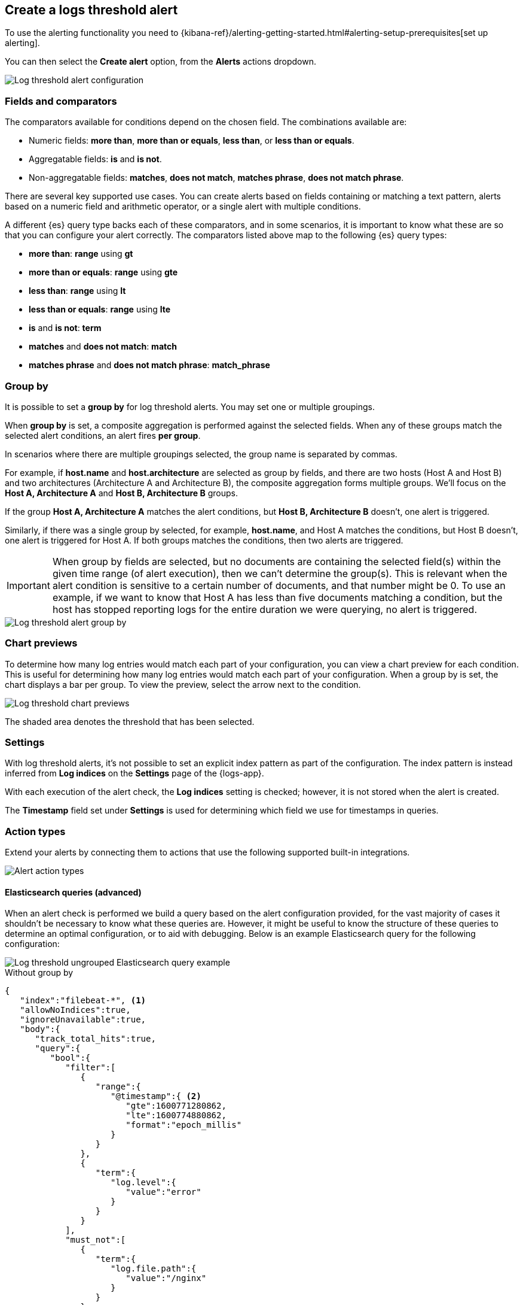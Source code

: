 [[logs-threshold-alert]]
== Create a logs threshold alert

To use the alerting functionality you need to {kibana-ref}/alerting-getting-started.html#alerting-setup-prerequisites[set up alerting].

You can then select the *Create alert* option, from the *Alerts* actions dropdown.

[role="screenshot"]
image::images/log-threshold-alert.png[Log threshold alert configuration]

[discrete]
[[fields-comparators-logs]]
=== Fields and comparators

The comparators available for conditions depend on the chosen field. The combinations available are:

- Numeric fields: *more than*, *more than or equals*, *less than*, or *less than or equals*.
- Aggregatable fields: *is* and *is not*.
- Non-aggregatable fields: *matches*, *does not match*, *matches phrase*, *does not match phrase*.

There are several key supported use cases. You can create alerts based on fields containing or matching a text pattern,
alerts based on a numeric field and arithmetic operator, or a single alert with multiple conditions.

A different {es} query type backs each of these comparators, and in some scenarios, it is important to know what these are so that you can configure your alert correctly. The comparators listed above map to the following {es} query types:

- *more than*: *range* using *gt*
- *more than or equals*: *range* using *gte*
- *less than*: *range* using *lt*
- *less than or equals*: *range* using *lte*

- *is* and *is not*: *term*

- *matches* and *does not match*: *match*

- *matches phrase* and *does not match phrase*: *match_phrase*

[discrete]
[[group-by]]
=== Group by

It is possible to set a *group by* for log threshold alerts. You may set one or multiple groupings.

When *group by* is set, a composite aggregation is performed against the selected fields. When any of these groups match the selected alert conditions, an alert fires *per group*.

In scenarios where there are multiple groupings selected, the group name is separated by commas.

For example, if *host.name* and *host.architecture* are selected as group by fields, and there are two hosts (Host A and Host B) and two architectures (Architecture A and Architecture B), the composite aggregation forms multiple groups. We'll focus on the *Host A, Architecture A* and *Host B, Architecture B* groups.

If the group *Host A, Architecture A* matches the alert conditions, but *Host B, Architecture B* doesn't, one alert is triggered.

Similarly, if there was a single group by selected, for example, *host.name*, and Host A matches the conditions, but Host B doesn't, one alert is triggered for Host A. If both groups matches the conditions, then two alerts are triggered. 

[IMPORTANT]
=====
When group by fields are selected, but no documents are containing the selected field(s) within the given time range (of alert execution), then we can't determine the group(s). This is relevant when the alert condition is sensitive to a certain number of documents, and that number might be 0. To use an example, if we want to know that Host A has less than five documents matching a condition, but the host has stopped reporting logs for the entire duration we were querying, no alert is triggered.
=====
[role="screenshot"]
image::images/log-threshold-alert-group-by.png[Log threshold alert group by]

[discrete]
[[chart-previews]]
=== Chart previews

To determine how many log entries would match each part of your configuration, you can view a chart preview for each condition. This is useful for determining how many log entries would match each part of your configuration. When a group by is set, the chart displays a bar per group. To view the preview, select the arrow next to the condition.

image::images/log-threshold-alert-chart-previews.png[Log threshold chart previews]

The shaded area denotes the threshold that has been selected.

[discrete]
[[settings]]
=== Settings

With log threshold alerts, it's not possible to set an explicit index pattern as part of the configuration. The index pattern is instead inferred from  *Log indices* on the *Settings* page of the {logs-app}.

With each execution of the alert check, the *Log indices* setting is checked; however, it is not stored when the alert is created.

The *Timestamp* field set under *Settings* is used for determining which field we use for timestamps in queries.

[discrete]
[[action-types-logs]]
=== Action types

Extend your alerts by connecting them to actions that use the following supported built-in integrations.

[role="screenshot"]
image::images/action-type-logs.png[Alert action types]

[discrete]
[[es-queries]]
==== Elasticsearch queries (advanced)

When an alert check is performed we build a query based on the alert configuration provided, for the vast majority of cases it shouldn't be necessary to know what these queries are. However, it might be useful to know the structure of these queries to determine an optimal configuration, or to aid with debugging. Below is an example Elasticsearch query for the following configuration:

image::images/log-threshold-alert-es-query-ungrouped.png[Log threshold ungrouped Elasticsearch query example]

.Without group by
[source,json]
----------------------------------
{
   "index":"filebeat-*", <1>
   "allowNoIndices":true,
   "ignoreUnavailable":true,
   "body":{
      "track_total_hits":true,
      "query":{
         "bool":{
            "filter":[
               {
                  "range":{
                     "@timestamp":{ <2>
                        "gte":1600771280862,
                        "lte":1600774880862,
                        "format":"epoch_millis"
                     }
                  }
               },
               {
                  "term":{
                     "log.level":{
                        "value":"error"
                     }
                  }
               }
            ],
            "must_not":[
               {
                  "term":{
                     "log.file.path":{
                        "value":"/nginx"
                     }
                  }
               }
            ]
         }
      },
      "size":0
   }
}
----------------------------------
<1> Taken from the *Log indices* setting
<2> Taken from the *Timestamp* setting

image::images/log-threshold-alert-es-query-grouped.png[Log threshold grouped Elasticsearch query example]

.With group by
[source,json]
----------------------------------
{
   "index":"filebeat-*", <1>
   "allowNoIndices":true,
   "ignoreUnavailable":true,
   "body":{
      "query":{
         "bool":{
            "filter":[
               {
                  "range":{
                     "@timestamp":{ <2>
                        "gte":1600768208910,
                        "lte":1600779008910,
                        "format":"epoch_millis"
                     }
                  }
               }
            ],
            "must_not":[
               {
                  "term":{
                     "log.file.path":{
                        "value":"/nginx"
                     }
                  }
               }
            ]
         }
      },
      "aggregations":{
         "groups":{
            "composite":{
               "size":40,
               "sources":[
                  {
                     "group-0-host.name":{
                        "terms":{
                           "field":"host.name"
                        }
                     }
                  }
               ]
            },
            "aggregations":{
               "filtered_results":{
                  "filter":{
                     "bool":{
                        "filter":[
                           {
                              "range":{
                                 "@timestamp":{
                                    "gte":1600771808910,
                                    "lte":1600775408910,
                                    "format":"epoch_millis"
                                 }
                              }
                           },
                           {
                              "term":{
                                 "log.level":{
                                    "value":"error"
                                 }
                              }
                           }
                        ]
                     }
                  }
               }
            }
         }
      },
      "size":0
   }
}
----------------------------------
<1> Taken from the *Log indices* setting
<2> Taken from the *Timestamp* setting
